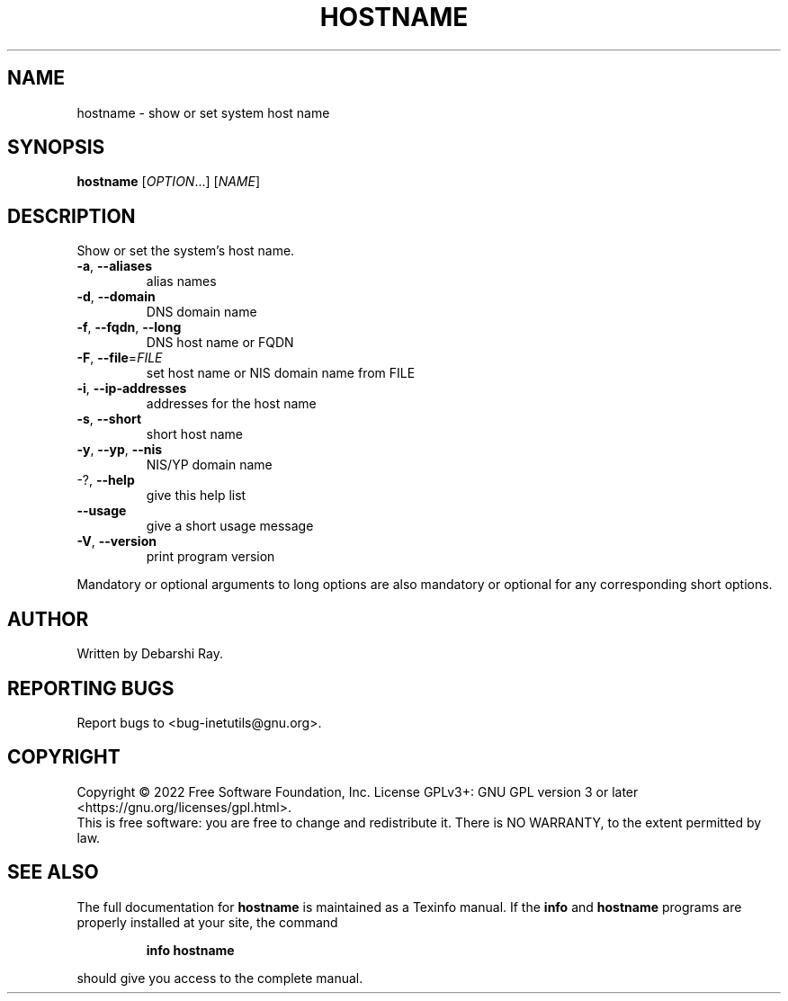 .\" DO NOT MODIFY THIS FILE!  It was generated by help2man 1.48.1.
.TH HOSTNAME "1" "July 2022" "GNU inetutils 2.3" "User Commands"
.SH NAME
hostname \- show or set system host name
.SH SYNOPSIS
.B hostname
[\fI\,OPTION\/\fR...] [\fI\,NAME\/\fR]
.SH DESCRIPTION
Show or set the system's host name.
.TP
\fB\-a\fR, \fB\-\-aliases\fR
alias names
.TP
\fB\-d\fR, \fB\-\-domain\fR
DNS domain name
.TP
\fB\-f\fR, \fB\-\-fqdn\fR, \fB\-\-long\fR
DNS host name or FQDN
.TP
\fB\-F\fR, \fB\-\-file\fR=\fI\,FILE\/\fR
set host name or NIS domain name from FILE
.TP
\fB\-i\fR, \fB\-\-ip\-addresses\fR
addresses for the host name
.TP
\fB\-s\fR, \fB\-\-short\fR
short host name
.TP
\fB\-y\fR, \fB\-\-yp\fR, \fB\-\-nis\fR
NIS/YP domain name
.TP
\-?, \fB\-\-help\fR
give this help list
.TP
\fB\-\-usage\fR
give a short usage message
.TP
\fB\-V\fR, \fB\-\-version\fR
print program version
.PP
Mandatory or optional arguments to long options are also mandatory or optional
for any corresponding short options.
.SH AUTHOR
Written by Debarshi Ray.
.SH "REPORTING BUGS"
Report bugs to <bug\-inetutils@gnu.org>.
.SH COPYRIGHT
Copyright \(co 2022 Free Software Foundation, Inc.
License GPLv3+: GNU GPL version 3 or later <https://gnu.org/licenses/gpl.html>.
.br
This is free software: you are free to change and redistribute it.
There is NO WARRANTY, to the extent permitted by law.
.SH "SEE ALSO"
The full documentation for
.B hostname
is maintained as a Texinfo manual.  If the
.B info
and
.B hostname
programs are properly installed at your site, the command
.IP
.B info hostname
.PP
should give you access to the complete manual.
